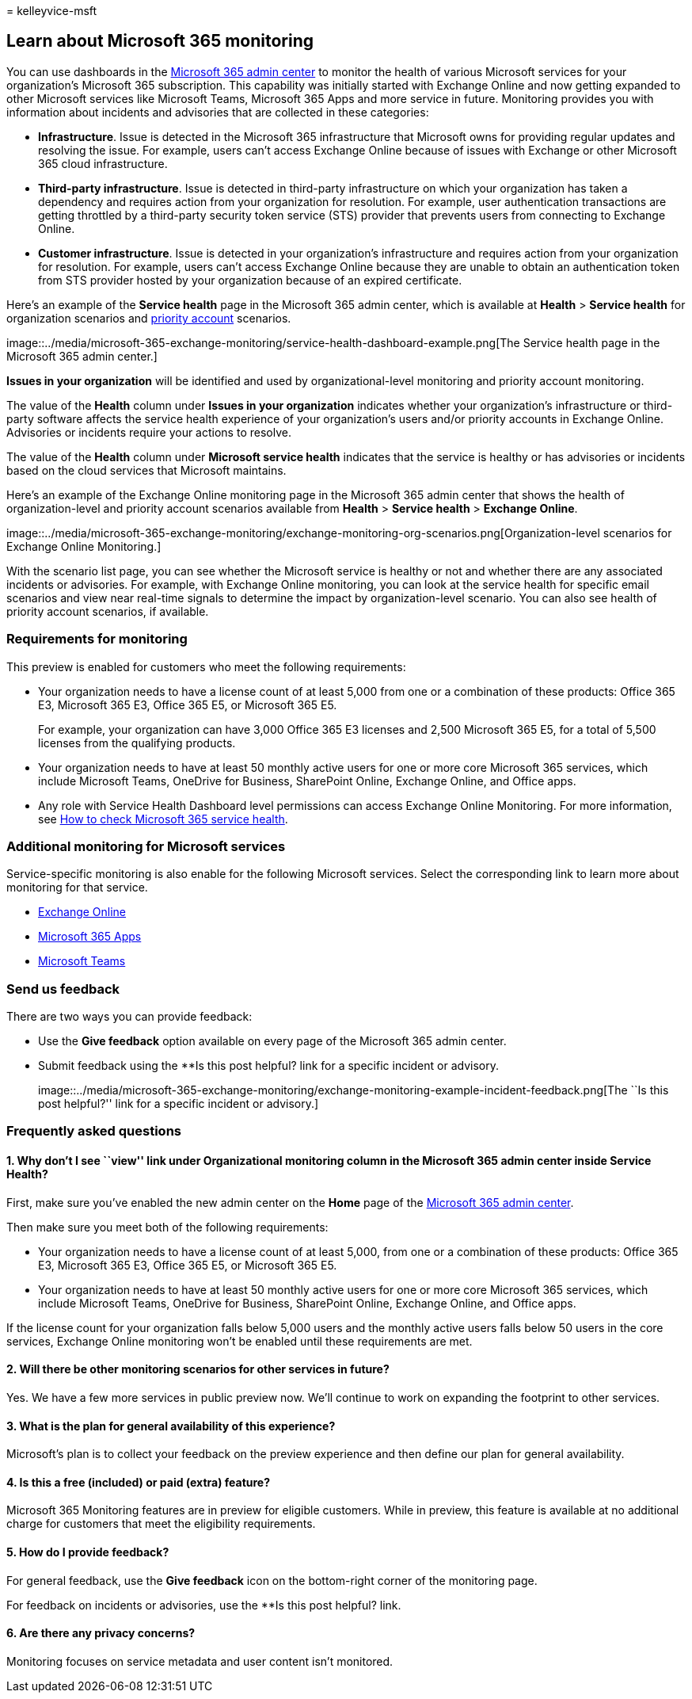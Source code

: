 = 
kelleyvice-msft

== Learn about Microsoft 365 monitoring

You can use dashboards in the
https://go.microsoft.com/fwlink/p/?linkid=2024339[Microsoft 365 admin
center] to monitor the health of various Microsoft services for your
organization’s Microsoft 365 subscription. This capability was initially
started with Exchange Online and now getting expanded to other Microsoft
services like Microsoft Teams, Microsoft 365 Apps and more service in
future. Monitoring provides you with information about incidents and
advisories that are collected in these categories:

* *Infrastructure*. Issue is detected in the Microsoft 365
infrastructure that Microsoft owns for providing regular updates and
resolving the issue. For example, users can’t access Exchange Online
because of issues with Exchange or other Microsoft 365 cloud
infrastructure.
* *Third-party infrastructure*. Issue is detected in third-party
infrastructure on which your organization has taken a dependency and
requires action from your organization for resolution. For example, user
authentication transactions are getting throttled by a third-party
security token service (STS) provider that prevents users from
connecting to Exchange Online.
* *Customer infrastructure*. Issue is detected in your organization’s
infrastructure and requires action from your organization for
resolution. For example, users can’t access Exchange Online because they
are unable to obtain an authentication token from STS provider hosted by
your organization because of an expired certificate.

Here’s an example of the *Service health* page in the Microsoft 365
admin center, which is available at *Health* > *Service health* for
organization scenarios and
link:../admin/setup/priority-accounts.md[priority account] scenarios.

image::../media/microsoft-365-exchange-monitoring/service-health-dashboard-example.png[The
Service health page in the Microsoft 365 admin center.]

*Issues in your organization* will be identified and used by
organizational-level monitoring and priority account monitoring.

The value of the *Health* column under *Issues in your organization*
indicates whether your organization’s infrastructure or third-party
software affects the service health experience of your organization’s
users and/or priority accounts in Exchange Online. Advisories or
incidents require your actions to resolve.

The value of the *Health* column under *Microsoft service health*
indicates that the service is healthy or has advisories or incidents
based on the cloud services that Microsoft maintains.

Here’s an example of the Exchange Online monitoring page in the
Microsoft 365 admin center that shows the health of organization-level
and priority account scenarios available from *Health* > *Service
health* > *Exchange Online*.

image::../media/microsoft-365-exchange-monitoring/exchange-monitoring-org-scenarios.png[Organization-level
scenarios for Exchange Online Monitoring.]

With the scenario list page, you can see whether the Microsoft service
is healthy or not and whether there are any associated incidents or
advisories. For example, with Exchange Online monitoring, you can look
at the service health for specific email scenarios and view near
real-time signals to determine the impact by organization-level
scenario. You can also see health of priority account scenarios, if
available.

=== Requirements for monitoring

This preview is enabled for customers who meet the following
requirements:

* Your organization needs to have a license count of at least 5,000 from
one or a combination of these products: Office 365 E3, Microsoft 365 E3,
Office 365 E5, or Microsoft 365 E5.
+
For example, your organization can have 3,000 Office 365 E3 licenses and
2,500 Microsoft 365 E5, for a total of 5,500 licenses from the
qualifying products.
* Your organization needs to have at least 50 monthly active users for
one or more core Microsoft 365 services, which include Microsoft Teams,
OneDrive for Business, SharePoint Online, Exchange Online, and Office
apps.
* Any role with Service Health Dashboard level permissions can access
Exchange Online Monitoring. For more information, see
link:view-service-health.md[How to check Microsoft 365 service health].

=== Additional monitoring for Microsoft services

Service-specific monitoring is also enable for the following Microsoft
services. Select the corresponding link to learn more about monitoring
for that service.

* link:microsoft-365-exchange-monitoring.md[Exchange Online]
* link:microsoft-365-apps-monitoring.md[Microsoft 365 Apps]
* link:microsoft-365-teams-monitoring.md[Microsoft Teams]

=== Send us feedback

There are two ways you can provide feedback:

* Use the *Give feedback* option available on every page of the
Microsoft 365 admin center.
* Submit feedback using the **Is this post helpful? link for a specific
incident or advisory.
+
image::../media/microsoft-365-exchange-monitoring/exchange-monitoring-example-incident-feedback.png[The
``Is this post helpful?'' link for a specific incident or advisory.]

=== Frequently asked questions

==== 1. Why don’t I see ``view'' link under Organizational monitoring column in the Microsoft 365 admin center inside Service Health?

First, make sure you’ve enabled the new admin center on the *Home* page
of the https://go.microsoft.com/fwlink/p/?linkid=2024339[Microsoft 365
admin center].

Then make sure you meet both of the following requirements:

* Your organization needs to have a license count of at least 5,000,
from one or a combination of these products: Office 365 E3, Microsoft
365 E3, Office 365 E5, or Microsoft 365 E5.
* Your organization needs to have at least 50 monthly active users for
one or more core Microsoft 365 services, which include Microsoft Teams,
OneDrive for Business, SharePoint Online, Exchange Online, and Office
apps.

If the license count for your organization falls below 5,000 users and
the monthly active users falls below 50 users in the core services,
Exchange Online monitoring won’t be enabled until these requirements are
met.

==== 2. Will there be other monitoring scenarios for other services in future?

Yes. We have a few more services in public preview now. We’ll continue
to work on expanding the footprint to other services.

==== 3. What is the plan for general availability of this experience?

Microsoft’s plan is to collect your feedback on the preview experience
and then define our plan for general availability.

==== 4. Is this a free (included) or paid (extra) feature?

Microsoft 365 Monitoring features are in preview for eligible customers.
While in preview, this feature is available at no additional charge for
customers that meet the eligibility requirements.

==== 5. How do I provide feedback?

For general feedback, use the *Give feedback* icon on the bottom-right
corner of the monitoring page.

For feedback on incidents or advisories, use the **Is this post helpful?
link.

==== 6. Are there any privacy concerns?

Monitoring focuses on service metadata and user content isn’t monitored.
